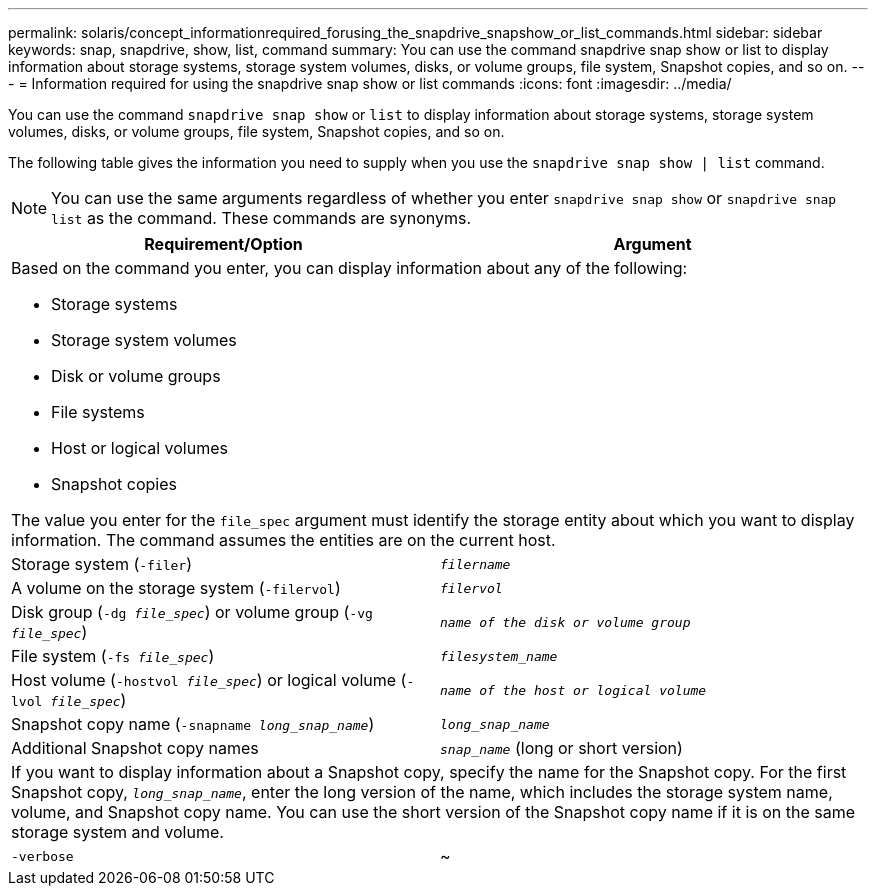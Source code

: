 ---
permalink: solaris/concept_informationrequired_forusing_the_snapdrive_snapshow_or_list_commands.html
sidebar: sidebar
keywords: snap, snapdrive, show, list, command
summary: You can use the command snapdrive snap show or list to display information about storage systems, storage system volumes, disks, or volume groups, file system, Snapshot copies, and so on.
---
= Information required for using the snapdrive snap show or list commands
:icons: font
:imagesdir: ../media/

[.lead]
You can use the command `snapdrive snap show` or `list` to display information about storage systems, storage system volumes, disks, or volume groups, file system, Snapshot copies, and so on.

The following table gives the information you need to supply when you use the `snapdrive snap show | list` command.

NOTE: You can use the same arguments regardless of whether you enter `snapdrive snap show` or `snapdrive snap list` as the command. These commands are synonyms.


[options="header"]
|===
| Requirement/Option| Argument
2+a|
Based on the command you enter, you can display information about any of the following:

* Storage systems
* Storage system volumes
* Disk or volume groups
* File systems
* Host or logical volumes
* Snapshot copies

The value you enter for the `file_spec` argument must identify the storage entity about which you want to display information. The command assumes the entities are on the current host.

a|
Storage system (`-filer`)
a|
`_filername_`
a|
A volume on the storage system (`-filervol`)
a|
`_filervol_`
a|
Disk group (`-dg _file_spec_`) or volume group (`-vg _file_spec_`)

a|
`_name of the disk or volume group_`
a|
File system (`-fs _file_spec_`)
a|
`_filesystem_name_`
a|
Host volume (`-hostvol _file_spec_`) or logical volume (`-lvol _file_spec_`)

a|
`_name of the host or logical volume_`
a|
Snapshot copy name (`-snapname _long_snap_name_`)
a|
`_long_snap_name_`
a|
Additional Snapshot copy names
a|
`_snap_name_` (long or short version)
2+a|
If you want to display information about a Snapshot copy, specify the name for the Snapshot copy. For the first Snapshot copy, `_long_snap_name_`, enter the long version of the name, which includes the storage system name, volume, and Snapshot copy name. You can use the short version of the Snapshot copy name if it is on the same storage system and volume.

a|
`-verbose`
a|
~
a|
To display additional information, include the `-verbose` option.
|===
